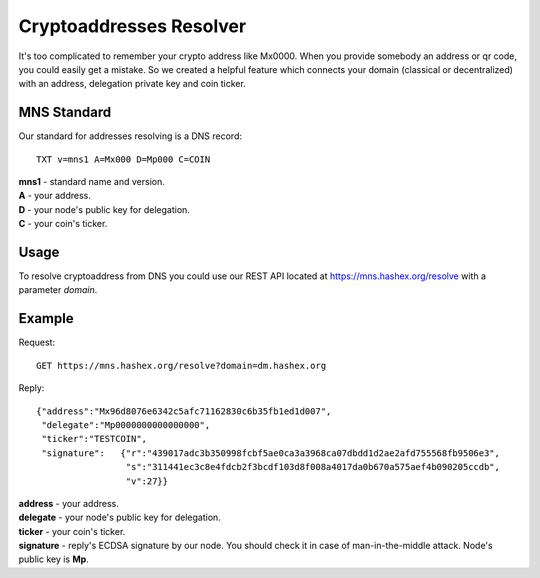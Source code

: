 Cryptoaddresses Resolver
========

It's too complicated to remember your crypto address like Mx0000. When you provide somebody an address or qr code, you could easily get a mistake. 
So we created a helpful feature which connects your domain (classical or decentralized) with an address, delegation private key and coin ticker.

MNS Standard
--------
Our standard for addresses resolving is a DNS record::

  TXT v=mns1 A=Mx000 D=Mp000 C=COIN

| **mns1** - standard name and version.
| **A** - your address.
| **D** - your node's public key for delegation.
| **C** - your coin's ticker.

Usage
-------

To resolve cryptoaddress from DNS you could use our REST API located at https://mns.hashex.org/resolve with a parameter *domain*.

Example
-------
Request::

  GET https://mns.hashex.org/resolve?domain=dm.hashex.org

Reply::

  {"address":"Mx96d8076e6342c5afc71162830c6b35fb1ed1d007",
   "delegate":"Mp0000000000000000",
   "ticker":"TESTCOIN",
   "signature":   {"r":"439017adc3b350998fcbf5ae0ca3a3968ca07dbdd1d2ae2afd755568fb9506e3",
                   "s":"311441ec3c8e4fdcb2f3bcdf103d8f008a4017da0b670a575aef4b090205ccdb",
                   "v":27}}

| **address** - your address.
| **delegate** - your node's public key for delegation.
| **ticker** - your coin's ticker.
| **signature** - reply's ECDSA signature by our node. You should check it in case of man-in-the-middle attack. Node's public key is **Mp**. 
